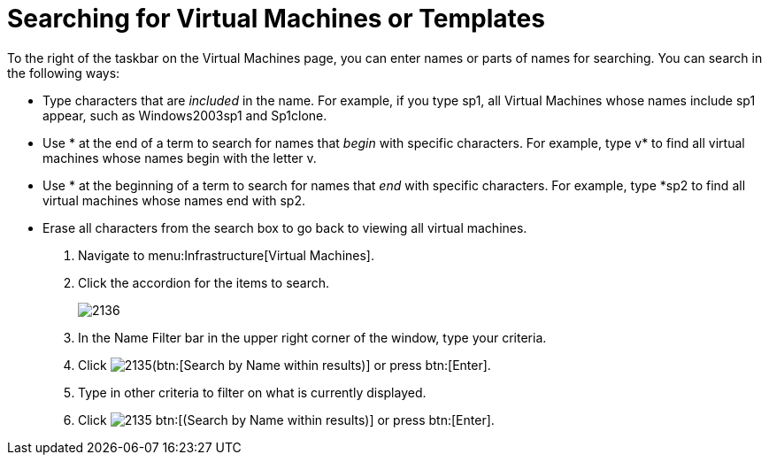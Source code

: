 [[_searching_by_virtual_machine_or_template_name]]
= Searching for Virtual Machines or Templates

To the right of the taskbar on the [label]#Virtual Machines# page, you can enter names or parts of names for searching.
You can search in the following ways:

* Type characters that are _included_ in the name.
  For example, if you type [literal]+sp1+, all Virtual Machines whose names include [literal]+sp1+ appear, such as [literal]+Windows2003sp1+ and [literal]+Sp1clone+.
* Use [literal]+*+ at the end of a term to search for names that _begin_ with specific characters.
  For example, type [literal]+v*+ to find all virtual machines whose names begin with the letter [literal]+v+.
* Use [literal]+*+ at the beginning of a term to search for names that _end_ with specific characters.
  For example, type [literal]+*sp2+ to find all virtual machines whose names end with [literal]+sp2+.
* Erase all characters from the search box to go back to viewing all virtual machines.

. Navigate to menu:Infrastructure[Virtual Machines].
. Click the accordion for the items to search.
+

image::images/2136.png[]

. In the [label]#Name Filter# bar in the upper right corner of the window, type your criteria.
. Click  image:images/2135.png[](btn:[Search by Name within results)] or press btn:[Enter].
. Type in other criteria to filter on what is currently displayed.
. Click  image:images/2135.png[] btn:[(Search by Name within results)] or press btn:[Enter].
